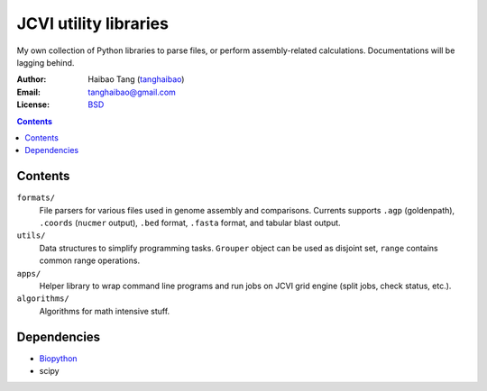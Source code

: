 

JCVI utility libraries
======================
My own collection of Python libraries to parse files, or perform
assembly-related calculations. Documentations will be lagging behind.

:Author: Haibao Tang (`tanghaibao <http://github.com/tanghaibao>`_)
:Email: tanghaibao@gmail.com
:License: `BSD <http://creativecommons.org/licenses/BSD/>`_

.. contents ::

Contents
---------
``formats/``
    File parsers for various files used in genome assembly and comparisons. 
    Currents supports ``.agp`` (goldenpath), ``.coords`` (``nucmer`` output), 
    ``.bed`` format, ``.fasta`` format, and tabular blast output. 

``utils/``
    Data structures to simplify programming tasks. ``Grouper`` object can be
    used as disjoint set, ``range`` contains common range operations.

``apps/``
    Helper library to wrap command line programs and run jobs on JCVI grid
    engine (split jobs, check status, etc.).

``algorithms/``
    Algorithms for math intensive stuff.

Dependencies
-------------
* `Biopython <http://www.biopython.org>`_
* scipy
